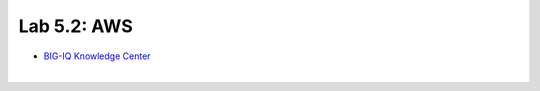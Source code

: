 Lab 5.2: AWS
------------

- `BIG-IQ Knowledge Center`_

.. _BIG-IQ Knowledge Center: https://github.com/F5Networks/f5-aws-cloudformation

.. image:: ../pictures/module1/img_module1_lab2_1.png
  :align: center
  :scale: 50%

|